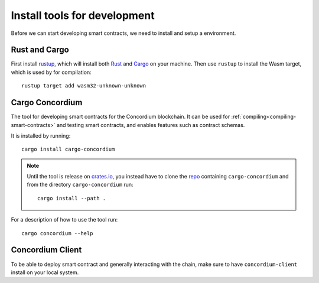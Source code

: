 .. _setup_tools:

=============================
Install tools for development
=============================
Before we can start developing smart contracts, we need to install and setup a
environment.

Rust and Cargo
==============
First install rustup_, which will install both Rust_ and Cargo_ on your
machine.
Then use ``rustup`` to install the Wasm target, which is used by for
compilation::

    rustup target add wasm32-unknown-unknown

Cargo Concordium
================
The tool for developing smart contracts for the Concordium blockchain.
It can be used for :ref:`compiling<compiling-smart-contracts>` and testing
smart contracts, and enables features such as contract schemas.

.. todo::
    Add links for testing and schemas.

It is installed by running::

    cargo install cargo-concordium

.. note::
    Until the tool is release on crates.io_, you instead have to clone
    the repo_ containing ``cargo-concordium`` and from the directory
    ``cargo-concordium`` run::

        cargo install --path .

For a description of how to use the tool run::

    cargo concordium --help

Concordium Client
=================
To be able to deploy smart contract and generally interacting with the chain,
make sure to have ``concordium-client`` install on your local system.

.. todo::
    Link to install instructions


.. _Rust: https://www.rust-lang.org/
.. _Cargo: https://doc.rust-lang.org/cargo/
.. _rustup: https://rustup.rs/
.. _crates.io: https://crates.io/
.. _repo: https://gitlab.com/Concordium/smart-contracts
